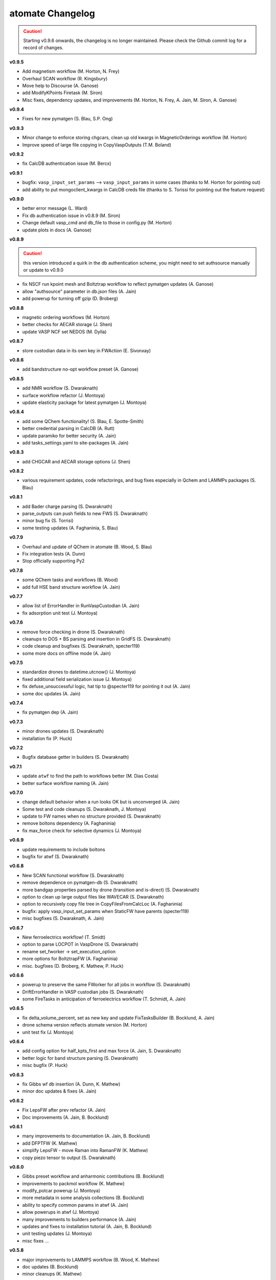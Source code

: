 =================
atomate Changelog
=================

.. caution:: Starting v0.9.6 onwards, the changelog is no longer maintained. Please check the Github commit log for a record of changes.

**v0.9.5**

* Add magnetism workflow (M. Horton, N. Frey)
* Overhaul SCAN workflow (R. Kingsbury)
* Move help to Discourse (A. Ganose)
* add ModifyKPoints Firetask (M. Siron)
* Misc fixes, dependency updates, and improvements (M. Horton, N. Frey, A. Jain, M. Siron, A. Ganose)

**v0.9.4**

* Fixes for new pymatgen (S. Blau, S.P. Ong)


**v0.9.3**

* Minor change to enforce storing chgcars, clean up old kwargs in MagneticOrderings workflow (M. Horton)
* Improve speed of large file copying in CopyVaspOutputs (T.M. Boland)

**v0.9.2**

* fix CalcDB authentication issue (M. Bercx)

**v0.9.1**

* bugfix: ``vasp_input_set_params`` --> ``vasp_input_params`` in some cases (thanks to M. Horton for pointing out)
* add ability to put mongoclient_kwargs in CalcDB creds file (thanks to S. Torissi for pointing out the feature request)

**v0.9.0**

* better error message (L. Ward)
* Fix db authentication issue in v0.8.9 (M. Siron)
* Change default vasp_cmd and db_file to those in config.py (M. Horton)
* update plots in docs (A. Ganose)

**v0.8.9**

.. caution:: this version introduced a quirk in the db authentication scheme, you might need to set authsource manually or update to v0.9.0

* fix NSCF run kpoint mesh and Boltztrap workflow to reflect pymatgen updates (A. Ganose)
* allow "authsource" parameter in db.json files (A. Jain)
* add powerup for turning off gzip (D. Broberg)

**v0.8.8**

* magnetic ordering workflows (M. Horton)
* better checks for AECAR storage (J. Shen)
* update VASP NCF set NEDOS (M. Dylla)

**v0.8.7**

* store custodian data in its own key in FWAction (E. Sivonxay)

**v0.8.6**

* add bandstructure no-opt workflow preset (A. Ganose)

**v0.8.5**

* add NMR workflow (S. Dwaraknath)
* surface workflow refactor (J. Montoya)
* update elasticity package for latest pymatgen (J. Montoya)

**v0.8.4**

* add some QChem functionality! (S. Blau, E. Spotte-Smith)
* better credential parsing in CalcDB (A. Rutt)
* update paramiko for better security (A. Jain)
* add tasks_settings.yaml to site-packages (A. Jain)

**v0.8.3**

* add CHGCAR and AECAR storage options (J. Shen)

**v0.8.2**

* various requirement updates, code refactorings, and bug fixes especially in Qchem and LAMMPs packages (S. Blau)

**v0.8.1**

* add Bader charge parsing (S. Dwaraknath)
* parse_outputs can push fields to new FWS (S. Dwaraknath)
* minor bug fix (S. Torrisi)
* some testing updates (A. Faghaninia, S. Blau)

**v0.7.9**

* Overhaul and update of QChem in atomate (B. Wood, S. Blau)
* Fix integration tests (A. Dunn)
* Stop officially supporting Py2

**v0.7.8**

* some QChem tasks and workflows (B. Wood)
* add full HSE band structure workflow (A. Jain)

**v0.7.7**

* allow list of ErrorHandler in RunVaspCustodian (A. Jain)
* fix adsorption unit test (J. Montoya)

**v0.7.6**

* remove force checking in drone (S. Dwaraknath)
* cleanups to DOS + BS parsing and insertion in GridFS (S. Dwaraknath)
* code cleanup and bugfixes (S. Dwaraknath, specter119)
* some more docs on offline mode (A. Jain)

**v0.7.5**

* standardize drones to datetime.utcnow() (J. Montoya)
* fixed additional field serialization issue (J. Montoya)
* fix defuse_unsuccessful logic, hat tip to @specter119 for pointing it out (A. Jain)
* some doc updates (A. Jain)

**v0.7.4**

* fix pymatgen dep (A. Jain)

**v0.7.3**

* minor drones updates (S. Dwaraknath)
* installation fix (P. Huck)

**v0.7.2**

* Bugfix database getter in builders (S. Dwaraknath)

**v0.7.1**

* update ``atwf`` to find the path to workflows better (M. Dias Costa)
* better surface workflow naming (A. Jain)

**v0.7.0**

* change default behavior when a run looks OK but is unconverged (A. Jain)
* Some test and code cleanups (S. Dwaraknath, J. Montoya)
* update to FW names when no structure provided (S. Dwaraknath)
* remove boltons dependency (A. Faghaninia)
* fix max_force check for selective dynamics (J. Montoya)

**v0.6.9**

* update requirements to include boltons
* bugfix for atwf (S. Dwaraknath)

**v0.6.8**

* New SCAN functional workflow (S. Dwaraknath)
* remove dependence on pymatgen-db (S. Dwaraknath)
* more bandgap properties parsed by drone (transition and is-direct) (S. Dwaraknath)
* option to clean up large output files like WAVECAR (S. Dwaraknath)
* option to recursively copy file tree in CopyFilesFromCalcLoc (A. Faghaninia)
* bugfix: apply vasp_input_set_params when StaticFW have parents (specter119)
* misc bugfixes (S. Dwaraknath, A. Jain)

**v0.6.7**

* New ferroelectrics workflow! (T. Smidt)
* option to parse LOCPOT in VaspDrone (S. Dwaraknath)
* rename set_fworker -> set_execution_option
* more options for BoltztrapFW (A. Faghaninia)
* misc. bugfixes (D. Broberg, K. Mathew, P. Huck)

**v0.6.6**

* powerup to preserve the same FWorker for all jobs in workflow (S. Dwaraknath)
* DriftErrorHandler in VASP custodian jobs (S. Dwaraknath)
* some FireTasks in anticipation of ferroelectrics workflow (T. Schmidt, A. Jain)

**v0.6.5**

* fix delta_volume_percent, set as new key and update FixTasksBuilder (B. Bocklund, A. Jain)
* drone schema version reflects atomate version (M. Horton)
* unit test fix (J. Montoya)

**v0.6.4**

* add config option for half_kpts_first and max force (A. Jain, S. Dwaraknath)
* better logic for band structure parsing (S. Dwaraknath)
* misc bugfix (P. Huck)

**v0.6.3**

* fix Gibbs wf db insertion (A. Dunn, K. Mathew)
* minor doc updates & fixes (A. Jain)

**v0.6.2**

* Fix LepsFW after prev refactor (A. Jain)
* Doc improvements (A. Jain, B. Bocklund)

**v0.6.1**

* many improvements to documentation (A. Jain, B. Bocklund)
* add DFPTFW (K. Mathew)
* simplify LepsFW - move Raman into RamanFW (K. Mathew)
* copy piezo tensor to output (S. Dwaraknath)

**v0.6.0**

* Gibbs preset workflow and anharmonic contributions (B. Bocklund)
* improvements to packmol workflow (K. Mathew)
* modify_potcar powerup (J. Montoya)
* more metadata in some analysis collections (B. Bocklund)
* ability to specify common params in atwf (A. Jain)
* allow powerups in atwf (J. Montoya)
* many improvements to builders performance (A. Jain)
* updates and fixes to installation tutorial (A. Jain, B. Bocklund)
* unit testing updates (J. Montoya)
* misc fixes ...

**v0.5.8**

* major improvements to LAMMPS workflow (B. Wood, K. Mathew)
* doc updates (B. Bocklund)
* minor cleanups (K. Mathew)

**v0.5.7**

* VASP drone stores original inputs (S. Dwaraknath)
* updates to EELS workflow (K. Mathew)
* misc cleanups (A. Jain, S.P. Ong, K. Mathew)


**v0.5.6**

* major improvements to elastic tensor calculations and compatibility with latest pymatgen (J. Montoya, K. Mathew)

**v0.5.5**

* remove PyPI download size by an order of magnitude

**v0.5.4**

* re-attempt to fix packaging of YAML workflow library in pip

**v0.5.3**

* attempt to fix packaging of YAML workflow library in pip
* update doc links

**v0.5.2**

* band gap estimation builder based on dielectric constants
* clean up pypi packaging (S.P. Ong)
* link to new doc links
* misc bugfixes and workflow settings update/fixes (K. Mathew, A. Jain)

**v0.5.1**

* use ruamel instead of pyyaml (S.P. Ong)
* add magnetic moment parsing of output (M.K. Horton)
* misc cleanups, bug fixes, doc improvements (K. Matthew, S. Dwaraknath, A. Jain)

**v0.5.0**

.. caution:: pymatgen has updated its default kpoint scheme! Kpoint settings will change.

* migration to new pymatgen and new kpoint settings
* much improved docs (B. Bocklund, A. Jain)
* *major* code cleanup (J. Montoya, K. Mathew, A. Jain)
* many unit test updates (A. Faghaninia, H. Tang, S.P. Ong, A. Jain)
* fix automated testing on pull requests (K. Mathew)
* misc fixes


**v0.4.5**

* *extensive* code review, code cleanup, and improved code docs - with some minor name refactoring
* new builders: dielectric, structureanalysis (currently gives dimensionality of structure)
* rewrite powerups as in-place with cleaner syntax
* improved installation tutorial (B. Bocklund)
* improve/fix/reorganize some unit tests
* bug fixes (A. Jain, H. Tang, K. Mathew, B. Bocklund)

**v0.4.4**

* NEB workflow (H. Tang)
* adsorption workflow (J. Montoya)
* improvements to Gibbs workflow (K. Mathew)
* misc bugfixes, improvements (A. Faghaninia, A. Jain)

**v0.4.3**

* Add Gibbs energy w/volume (K. Mathew)
* Draft EXAFS workflow (K. Matthew)
* Add slater-gamma formulation to compute the Gruneisen parameter (K. Matthew)
* gamma vasp powerup (S. Dwaraknath)
* More options for elasticity WF (J. Dagdalen)
* Add StdErrorHandler to handlers (A. Jain)
* Auto-detect and remove line_mode parameter in MMVaspDB (A. Jain)
* added unit tests
* misc cleanup, refactoring, and doc udpates
* misc bugfixes


**v0.4.2**

.. caution:: The ``tags_fws`` powerup now has different default parameters!

* updates to piezo workflow (S. Dwaraknath)
* formation energy to Ehull builder (A. Faghaninia)
* tag_fws is more general (A. Faghaninia)
* updates for PMG naming schemes for vars (A. Jain)
* boltztrap runs can add tags (A. Faghaninia)
* can filter which tasks are used in materials builder (A. Faghaninia, A. Jain)

**v0.4.1**
* more fixes for elastic workflow (J. Montoya)
* more validation for VASP runs (A. Faghaninia)
* more flexible ObjectId insertion (A. Faghaninia)
* misc doc updates (A. Jain)

**v0.4**
* rename of "MatMethods" to atomate(!) (A. Jain)
* bulk modulus workflow and equation of state (K. Matthew)
* add features to Gibbs workflows (K. Matthew)
* elastic workflow updates (J. Montoya, K. Matthew)
* Spin orbit coupling (A. Faghaninia)
* HSE line-mode band structure workflow (A. Faghaninia)
* Feff workflows (K. Matthew)
* bug fixes (K. Matthew)
* much code refactoring, cleanup, and many minor improvements (K. Matthew, A. Jain, J. Montoya, S.P. Ong, B. Bocklund, A. Faghaninia)

**v0.3**

* Raman workflow (K. Mathew)
* Gibbs workflow (K. Mathew)
* More efficient task builder (S. Ong)
* tag workflows and add_trackers powerups (A. Jain, A. Faghaninia)
* refactor elastic workflow (K. Mathew)
* bugfixes and tools package (K. Mathew)

**v0.21**

* Lammps workflows and packmol support (K. Mathew)
* Rework some of the RunVaspFake code (K. Mathew)
* Fixes to elastic workflow (J. Montoya)
* Minor refactoring (K. Mathew)
* Minor MD workflow updates (M. Aykol)
* Fix builder for HSE gap and add chemsys (A. Jain)
* WF metadata powerup (A. Jain)
* Minor bug fixes and misc. improvements (K. Mathew, J. Montoya, A. Faghaninia)

**v0.2**

* BoltzTraP transport workflows (A. Jain)
* major builder improvements (merge multiple collections, progressbar, config, more...)
* use FrozenJobErrorHandler by default (A. Jain)
* add basic configuration overrides for preset workflows (A. Jain)
* misc improvements and bugfixes (A. Jain, K. Mathew)
* py3 compatibility fixes (K. Mathew)

**v0.1**

* add some builders
* elastic + piezo workflows (J. Montoya + S. Dwaraknath)
* minor doc improvements (A. Faghaninia)
* misc code improvements and bug fixes, plus upgrades for new pymatgen (A. Jain)

**v0.0.3**

* initial release (A. Jain, S.P. Ong, K. Mathew, M. Aykol)